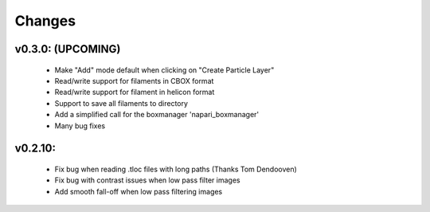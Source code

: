 Changes
=======

v0.3.0: (UPCOMING)
*******************
 - Make "Add" mode default when clicking on "Create Particle Layer"
 - Read/write support for filaments in CBOX format
 - Read/write support for filament in helicon format
 - Support to save all filaments to directory
 - Add a simplified call for the boxmanager 'napari_boxmanager'
 - Many bug fixes

v0.2.10:
*******************
 - Fix bug when reading .tloc files with long paths (Thanks Tom Dendooven)
 - Fix bug with contrast issues when low pass filter images
 - Add smooth fall-off when low pass filtering images
